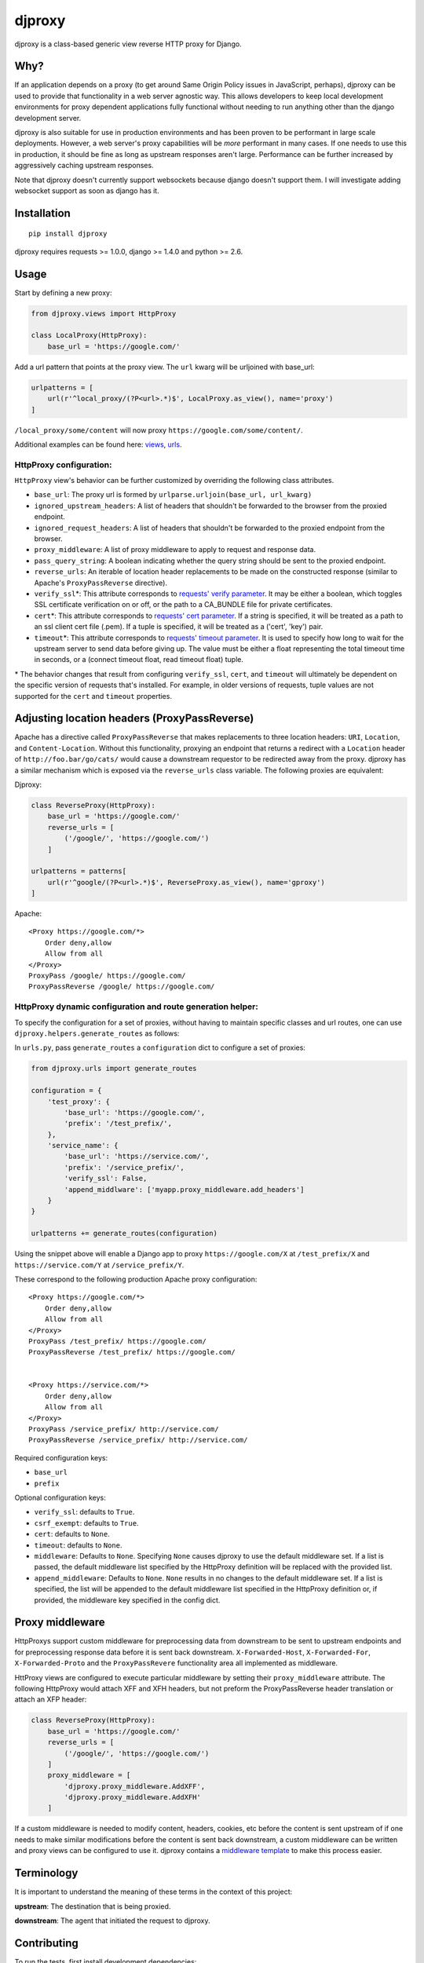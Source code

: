 djproxy
=======

|Build Status| |Coverage Status| |Latest Version|

.. |Build Status| image:: https://img.shields.io/travis/thomasw/djproxy.svg
   :target: https://travis-ci.org/thomasw/djproxy
.. |Coverage Status| image:: https://img.shields.io/coveralls/thomasw/djproxy.svg
   :target: https://coveralls.io/r/thomasw/djproxy
.. |Latest Version| image:: https://img.shields.io/pypi/v/djproxy.svg
   :target: https://pypi.python.org/pypi/djproxy/

djproxy is a class-based generic view reverse HTTP proxy for Django.

Why?
----

If an application depends on a proxy (to get around Same Origin Policy
issues in JavaScript, perhaps), djproxy can be used to provide that
functionality in a web server agnostic way. This allows developers to
keep local development environments for proxy dependent applications
fully functional without needing to run anything other than the django
development server.

djproxy is also suitable for use in production environments and has been
proven to be performant in large scale deployments. However, a web
server's proxy capabilities will be *more* performant in many cases. If
one needs to use this in production, it should be fine as long as
upstream responses aren't large. Performance can be further increased by
aggressively caching upstream responses.

Note that djproxy doesn't currently support websockets because django
doesn't support them. I will investigate adding websocket support as
soon as django has it.

Installation
------------

::

    pip install djproxy

djproxy requires requests >= 1.0.0, django >= 1.4.0 and python >= 2.6.

Usage
-----

Start by defining a new proxy:

.. code:: python

    from djproxy.views import HttpProxy

    class LocalProxy(HttpProxy):
        base_url = 'https://google.com/'

Add a url pattern that points at the proxy view. The ``url`` kwarg will
be urljoined with base\_url:

.. code:: python

    urlpatterns = [
        url(r'^local_proxy/(?P<url>.*)$', LocalProxy.as_view(), name='proxy')
    ]

``/local_proxy/some/content`` will now proxy
``https://google.com/some/content/``.

Additional examples can be found here:
`views <https://github.com/yola/djproxy/blob/master/tests/test_views.py>`_,
`urls <https://github.com/yola/djproxy/blob/master/tests/test_urls.py>`_.

HttpProxy configuration:
~~~~~~~~~~~~~~~~~~~~~~~~

``HttpProxy`` view's behavior can be further customized by overriding
the following class attributes.

-  ``base_url``: The proxy url is formed by
   ``urlparse.urljoin(base_url, url_kwarg)``
-  ``ignored_upstream_headers``: A list of headers that shouldn't be
   forwarded to the browser from the proxied endpoint.
-  ``ignored_request_headers``: A list of headers that shouldn't be
   forwarded to the proxied endpoint from the browser.
-  ``proxy_middleware``: A list of proxy middleware to apply to request
   and response data.
-  ``pass_query_string``: A boolean indicating whether the query string
   should be sent to the proxied endpoint.
-  ``reverse_urls``: An iterable of location header replacements to be
   made on the constructed response (similar to Apache's
   ``ProxyPassReverse`` directive).
-  ``verify_ssl``\*: This attribute corresponds to `requests' verify
   parameter <http://docs.python-requests.org/en/latest/user/advanced/?highlight=verify#ssl-cert-verification>`_.
   It may be either a boolean, which toggles SSL certificate
   verification on or off, or the path to a CA\_BUNDLE file for private
   certificates.
-  ``cert``\*: This attribute corresponds to `requests' cert
   parameter <http://docs.python-requests.org/en/latest/user/advanced/?highlight=verify#ssl-cert-verification>`_.
   If a string is specified, it will be treated as a path to an ssl
   client cert file (.pem). If a tuple is specified, it will be treated
   as a ('cert', 'key') pair.
-  ``timeout``\*: This attribute corresponds to `requests' timeout
   parameter <http://docs.python-requests.org/en/master/api/#requests.request>`_.
   It is used to specify how long to wait for the upstream server to
   send data before giving up. The value must be either a float
   representing the total timeout time in seconds, or a (connect timeout
   float, read timeout float) tuple.

\* The behavior changes that result from configuring ``verify_ssl``,
``cert``, and ``timeout`` will ultimately be dependent on the specific
version of requests that's installed. For example, in older versions of
requests, tuple values are not supported for the ``cert`` and
``timeout`` properties.

Adjusting location headers (ProxyPassReverse)
---------------------------------------------

Apache has a directive called ``ProxyPassReverse`` that makes
replacements to three location headers: ``URI``, ``Location``, and
``Content-Location``. Without this functionality, proxying an endpoint
that returns a redirect with a ``Location`` header of
``http://foo.bar/go/cats/`` would cause a downstream requestor to be
redirected away from the proxy. djproxy has a similar mechanism which is
exposed via the ``reverse_urls`` class variable. The following proxies
are equivalent:

Djproxy:

.. code:: python


    class ReverseProxy(HttpProxy):
        base_url = 'https://google.com/'
        reverse_urls = [
            ('/google/', 'https://google.com/')
        ]

    urlpatterns = patterns[
        url(r'^google/(?P<url>.*)$', ReverseProxy.as_view(), name='gproxy')
    ]

Apache:

::

    <Proxy https://google.com/*>
        Order deny,allow
        Allow from all
    </Proxy>
    ProxyPass /google/ https://google.com/
    ProxyPassReverse /google/ https://google.com/

HttpProxy dynamic configuration and route generation helper:
~~~~~~~~~~~~~~~~~~~~~~~~~~~~~~~~~~~~~~~~~~~~~~~~~~~~~~~~~~~~

To specify the configuration for a set of proxies, without having to
maintain specific classes and url routes, one can use
``djproxy.helpers.generate_routes`` as follows:

In ``urls.py``, pass ``generate_routes`` a ``configuration`` dict to
configure a set of proxies:

.. code:: python

    from djproxy.urls import generate_routes

    configuration = {
        'test_proxy': {
            'base_url': 'https://google.com/',
            'prefix': '/test_prefix/',
        },
        'service_name': {
            'base_url': 'https://service.com/',
            'prefix': '/service_prefix/',
            'verify_ssl': False,
            'append_middlware': ['myapp.proxy_middleware.add_headers']
        }
    }

    urlpatterns += generate_routes(configuration)

Using the snippet above will enable a Django app to proxy
``https://google.com/X`` at ``/test_prefix/X`` and
``https://service.com/Y`` at ``/service_prefix/Y``.

These correspond to the following production Apache proxy configuration:

::

    <Proxy https://google.com/*>
        Order deny,allow
        Allow from all
    </Proxy>
    ProxyPass /test_prefix/ https://google.com/
    ProxyPassReverse /test_prefix/ https://google.com/


    <Proxy https://service.com/*>
        Order deny,allow
        Allow from all
    </Proxy>
    ProxyPass /service_prefix/ http://service.com/
    ProxyPassReverse /service_prefix/ http://service.com/

Required configuration keys:

-  ``base_url``
-  ``prefix``

Optional configuration keys:

-  ``verify_ssl``: defaults to ``True``.
-  ``csrf_exempt``: defaults to ``True``.
-  ``cert``: defaults to ``None``.
-  ``timeout``: defaults to ``None``.
-  ``middleware``: Defaults to ``None``. Specifying ``None`` causes
   djproxy to use the default middleware set. If a list is passed, the
   default middleware list specified by the HttpProxy definition will be
   replaced with the provided list.
-  ``append_middleware``: Defaults to ``None``. ``None`` results in no
   changes to the default middleware set. If a list is specified, the
   list will be appended to the default middleware list specified in the
   HttpProxy definition or, if provided, the middleware key specified in
   the config dict.

Proxy middleware
----------------

HttpProxys support custom middleware for preprocessing data from
downstream to be sent to upstream endpoints and for preprocessing
response data before it is sent back downstream. ``X-Forwarded-Host``,
``X-Forwarded-For``, ``X-Forwarded-Proto`` and the ``ProxyPassRevere``
functionality area all implemented as middleware.

HttProxy views are configured to execute particular middleware by
setting their ``proxy_middleware`` attribute. The following HttpProxy
would attach XFF and XFH headers, but not preform the ProxyPassReverse
header translation or attach an XFP header:

.. code:: python

    class ReverseProxy(HttpProxy):
        base_url = 'https://google.com/'
        reverse_urls = [
            ('/google/', 'https://google.com/')
        ]
        proxy_middleware = [
            'djproxy.proxy_middleware.AddXFF',
            'djproxy.proxy_middleware.AddXFH'
        ]

If a custom middleware is needed to modify content, headers, cookies,
etc before the content is sent upstream of if one needs to make similar
modifications before the content is sent back downstream, a custom
middleware can be written and proxy views can be configured to use it.
djproxy contains a `middleware
template <https://github.com/thomasw/djproxy/blob/master/djproxy/proxy_middleware.py#L32>`_
to make this process easier.

Terminology
-----------

It is important to understand the meaning of these terms in the context
of this project:

**upstream**: The destination that is being proxied.

**downstream**: The agent that initiated the request to djproxy.

Contributing
------------

To run the tests, first install development dependencies:

::

    pip install -r requirements.txt

To test this against a version of Django other than the latest supported
on the test environment's Python version, wipe out the
``requirements.txt`` installation by pip installing the desired version.

Run ``nosetests`` to execute the test suite.

To automatically run the test suite, flake8, and pep257 checks whenever python
files change use testtube by executing ``stir`` in the top level djproxy
directory.

To run a Django dev server that proxies itself, execute the following:

::

    django-admin.py runserver --settings=tests.test_settings --pythonpath="./"

Similarly, to run a configure Django shell, execute the following:

::

    django-admin.py shell --settings=tests.test_settings --pythonpath="./"

See ``tests/test_settings.py`` and ``tests/test_urls.py`` for
configuration information.
